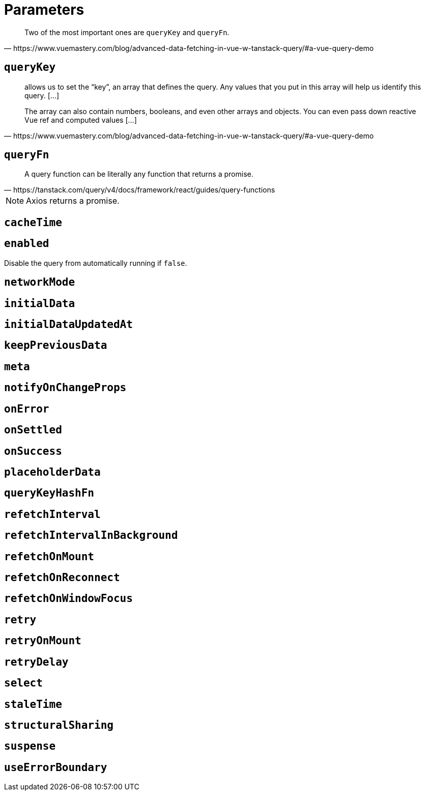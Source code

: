 = Parameters

[quote,https://www.vuemastery.com/blog/advanced-data-fetching-in-vue-w-tanstack-query/#a-vue-query-demo]
____
Two of the most important ones are `queryKey` and `queryFn`.
____

== `queryKey`

[quote,https://www.vuemastery.com/blog/advanced-data-fetching-in-vue-w-tanstack-query/#a-vue-query-demo]
____
allows us to set the “key”, an array that defines the query. 
Any values that you put in this array will help us identify this query. [...]

The array can also contain numbers, booleans, and even other arrays and objects. 
You can even pass down reactive Vue ref and computed values [...]
____

== `queryFn`

[quote,https://tanstack.com/query/v4/docs/framework/react/guides/query-functions]
____
A query function can be literally any function that returns a promise. 
____

// [quote,https://www.vuemastery.com/blog/advanced-data-fetching-in-vue-w-tanstack-query/#a-vue-query-demo]
// ____
// function that makes an API call, and returns a promise. 
// // We will use Axios, which itself returns a Promise and will make the network call for us.
// 
// This is the function that Tanstack Query will call to make the network request every time it needs to fetch new data.
// ____

NOTE: Axios returns a promise.

== `cacheTime`


== `enabled`

Disable the query from automatically running if `false`.


== `networkMode`


== `initialData`


== `initialDataUpdatedAt`


== `keepPreviousData`


== `meta`


== `notifyOnChangeProps`


== `onError`


== `onSettled`


== `onSuccess`


== `placeholderData`


== `queryKeyHashFn`


== `refetchInterval`


== `refetchIntervalInBackground`


== `refetchOnMount`


== `refetchOnReconnect`


== `refetchOnWindowFocus`


== `retry`


== `retryOnMount`


== `retryDelay`


== `select`


== `staleTime`


== `structuralSharing`


== `suspense`


== `useErrorBoundary`

